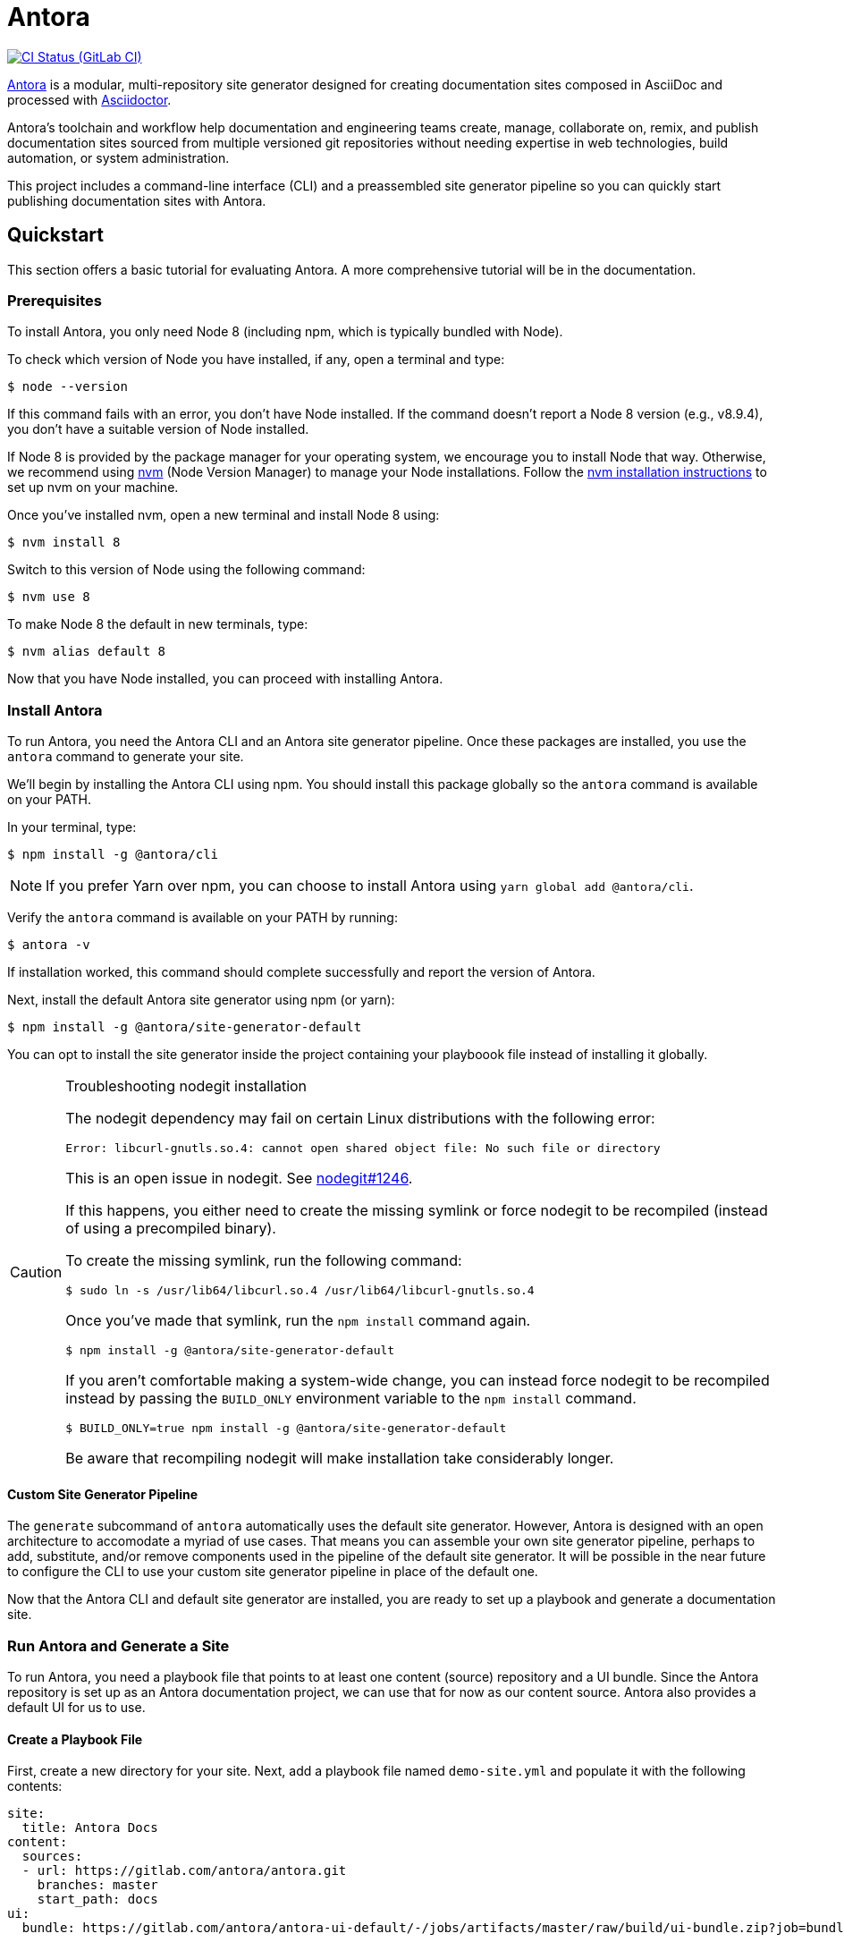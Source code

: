 = Antora
// Project URIs:
:uri-project: https://antora.org
:uri-repo: https://gitlab.com/antora/antora
:uri-ci-pipelines: {uri-repo}/pipelines
:img-ci-status: {uri-repo}/badges/master/pipeline.svg
// External URIs:
:uri-asciidoctor: http://asciidoctor.org
:uri-nvm: https://github.com/creationix/nvm
:uri-nvm-install: {uri-nvm}#installation
:uri-opendevise: https://opendevise.com

image:{img-ci-status}[CI Status (GitLab CI), link={uri-ci-pipelines}]

{uri-project}[Antora] is a modular, multi-repository site generator designed for creating documentation sites composed in AsciiDoc and processed with {uri-asciidoctor}[Asciidoctor].

Antora's toolchain and workflow help documentation and engineering teams create, manage, collaborate on, remix, and publish documentation sites sourced from multiple versioned git repositories without needing expertise in web technologies, build automation, or system administration.

This project includes a command-line interface (CLI) and a preassembled site generator pipeline so you can quickly start publishing documentation sites with Antora.

== Quickstart

This section offers a basic tutorial for evaluating Antora.
A more comprehensive tutorial will be in the documentation.

=== Prerequisites

To install Antora, you only need Node 8 (including npm, which is typically bundled with Node).

To check which version of Node you have installed, if any, open a terminal and type:

 $ node --version

If this command fails with an error, you don't have Node installed.
If the command doesn't report a Node 8 version (e.g., v8.9.4), you don't have a suitable version of Node installed.

If Node 8 is provided by the package manager for your operating system, we encourage you to install Node that way.
Otherwise, we recommend using {uri-nvm}[nvm] (Node Version Manager) to manage your Node installations.
Follow the {uri-nvm-install}[nvm installation instructions] to set up nvm on your machine.

Once you've installed nvm, open a new terminal and install Node 8 using:

 $ nvm install 8

Switch to this version of Node using the following command:

 $ nvm use 8

To make Node 8 the default in new terminals, type:

 $ nvm alias default 8

Now that you have Node installed, you can proceed with installing Antora.

=== Install Antora

To run Antora, you need the Antora CLI and an Antora site generator pipeline.
Once these packages are installed, you use the `antora` command to generate your site.

We'll begin by installing the Antora CLI using npm.
You should install this package globally so the `antora` command is available on your PATH.

In your terminal, type:

 $ npm install -g @antora/cli

NOTE: If you prefer Yarn over npm, you can choose to install Antora using `yarn global add @antora/cli`.

Verify the `antora` command is available on your PATH by running:

 $ antora -v

If installation worked, this command should complete successfully and report the version of Antora.

Next, install the default Antora site generator using npm (or yarn):

 $ npm install -g @antora/site-generator-default

You can opt to install the site generator inside the project containing your playboook file instead of installing it globally.

.Troubleshooting nodegit installation
[CAUTION]
====
The nodegit dependency may fail on certain Linux distributions with the following error:

....
Error: libcurl-gnutls.so.4: cannot open shared object file: No such file or directory
....

This is an open issue in nodegit.
See https://github.com/nodegit/nodegit/issues/1246[nodegit#1246].

If this happens, you either need to create the missing symlink or force nodegit to be recompiled (instead of using a precompiled binary).

To create the missing symlink, run the following command:

 $ sudo ln -s /usr/lib64/libcurl.so.4 /usr/lib64/libcurl-gnutls.so.4

Once you've made that symlink, run the `npm install` command again.

 $ npm install -g @antora/site-generator-default

If you aren't comfortable making a system-wide change, you can instead force nodegit to be recompiled instead by passing the `BUILD_ONLY` environment variable to the `npm install` command.

 $ BUILD_ONLY=true npm install -g @antora/site-generator-default

Be aware that recompiling nodegit will make installation take considerably longer.
====

==== Custom Site Generator Pipeline

The `generate` subcommand of `antora` automatically uses the default site generator.
However, Antora is designed with an open architecture to accomodate a myriad of use cases.
That means you can assemble your own site generator pipeline, perhaps to add, substitute, and/or remove components used in the pipeline of the default site generator.
It will be possible in the near future to configure the CLI to use your custom site generator pipeline in place of the default one.

Now that the Antora CLI and default site generator are installed, you are ready to set up a playbook and generate a documentation site.

=== Run Antora and Generate a Site

To run Antora, you need a playbook file that points to at least one content (source) repository and a UI bundle.
Since the Antora repository is set up as an Antora documentation project, we can use that for now as our content source.
Antora also provides a default UI for us to use.

==== Create a Playbook File

First, create a new directory for your site.
Next, add a playbook file named `demo-site.yml` and populate it with the following contents:

[source,yaml]
----
site:
  title: Antora Docs
content:
  sources:
  - url: https://gitlab.com/antora/antora.git
    branches: master
    start_path: docs
ui:
  bundle: https://gitlab.com/antora/antora-ui-default/-/jobs/artifacts/master/raw/build/ui-bundle.zip?job=bundle-stable
----

Notice we're looking for a documentation component under the [.path]_docs/_ subdirectory of the master branch of the Antora git repository.
We're also using Antora's default UI as the UI for the site.
Antora will take care of assembling all this input together to produce a documentation site.

The UI bundle can be loaded from a URI or a local filesystem path.
If you want to use your own UI bundle, follow the instructions in the README for the https://gitlab.com/antora/antora-ui-default/blob/master/README.adoc[Default UI].

==== Run Antora

To run Antora, point the `antora` command at the playbook file:

In your terminal, type:

 $ antora demo-site.yml

Antora will clone the content repository, convert the AsciiDoc pages to embeddable HTML, wrap the HTML in the page template from the UI, then assemble the pages together with the assets into the destination folder, which, by default, is _build/site_.

A site generated by Antora is designed to be viewable without a web server.
To view the site, navigate to an HTML page inside the destination folder in your browser.
Using this example, look for the file link:build/site/antora/component-structure.html[].

=== More Information

To learn more about how Antora works, read the article series https://opendevise.com/blog/tag/architecting-antora/[Architecting Antora].

== Contributing

To learn how to contribute to this project, including how to <<contributing.adoc#set-up-workspace,set up a development workspace>>, <<contributing.adoc#build-project,build the project>>, and <<contributing.adoc#project-rq,submit a merge request>>, please refer to the <<contributing.adoc#,contributing guide>>.

== Copyright and License

Copyright (C) 2017-2018 OpenDevise Inc. and the Antora Project.

Use of this software is granted under the terms of the https://www.mozilla.org/en-US/MPL/2.0/[Mozilla Public License Version 2.0] (MPL-2.0).
See link:LICENSE[] to find the full license text.

== Authors

Development of Antora is led and sponsored by {uri-opendevise}[OpenDevise Inc].
